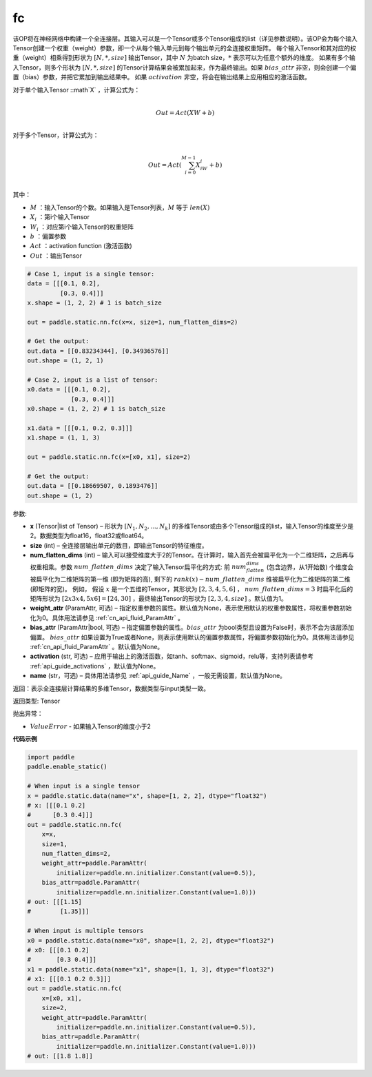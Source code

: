 .. _cn_api_paddle_static_nn_common_fc:

fc
-------------------------------


.. py:function::  paddle.static.nn.fc(x, size, num_flatten_dims=1, weight_attr=None, bias_attr=None, activation=None, name=None)


该OP将在神经网络中构建一个全连接层。其输入可以是一个Tensor或多个Tensor组成的list（详见参数说明）。该OP会为每个输入Tensor创建一个权重（weight）参数，即一个从每个输入单元到每个输出单元的全连接权重矩阵。
每个输入Tensor和其对应的权重（weight）相乘得到形状为 :math:`[N, *, size]` 输出Tensor，其中 :math:`N` 为batch size，:math:`*` 表示可以为任意个额外的维度。
如果有多个输入Tensor，则多个形状为 :math:`[N, *, size]` 的Tensor计算结果会被累加起来，作为最终输出。如果 :math:`bias\_attr` 非空，则会创建一个偏置（bias）参数，并把它累加到输出结果中。
如果 :math:`activation` 非空，将会在输出结果上应用相应的激活函数。

对于单个输入Tensor ::math`X` ，计算公式为：

.. math::

        \\Out = Act({XW + b})\\



对于多个Tensor，计算公式为：

.. math::

        \\Out=Act(\sum^{M-1}_{i=0}X_iW_i+b) \\


其中：

- :math:`M` ：输入Tensor的个数。如果输入是Tensor列表，:math:`M` 等于 :math:`len(X)`
- :math:`X_i` ：第i个输入Tensor
- :math:`W_i` ：对应第i个输入Tensor的权重矩阵
- :math:`b` ：偏置参数
- :math:`Act` ：activation function (激活函数)
- :math:`Out` ：输出Tensor

           
.. code-block:: text

    # Case 1, input is a single tensor:
    data = [[[0.1, 0.2],
             [0.3, 0.4]]]
    x.shape = (1, 2, 2) # 1 is batch_size

    out = paddle.static.nn.fc(x=x, size=1, num_flatten_dims=2)

    # Get the output:
    out.data = [[0.83234344], [0.34936576]]
    out.shape = (1, 2, 1)

    # Case 2, input is a list of tensor:
    x0.data = [[[0.1, 0.2],
                [0.3, 0.4]]]
    x0.shape = (1, 2, 2) # 1 is batch_size

    x1.data = [[[0.1, 0.2, 0.3]]]
    x1.shape = (1, 1, 3)

    out = paddle.static.nn.fc(x=[x0, x1], size=2)

    # Get the output:
    out.data = [[0.18669507, 0.1893476]]
    out.shape = (1, 2)


参数:

- **x** (Tensor|list of Tensor) – 形状为 :math:`[N_1, N_2, ..., N_k]` 的多维Tensor或由多个Tensor组成的list，输入Tensor的维度至少是2。数据类型为float16，float32或float64。
- **size** (int) – 全连接层输出单元的数目，即输出Tensor的特征维度。
- **num_flatten_dims** (int) – 输入可以接受维度大于2的Tensor。在计算时，输入首先会被扁平化为一个二维矩阵，之后再与权重相乘。参数 :math:`num\_flatten\_dims` 决定了输入Tensor扁平化的方式: 前 :math:`num_flatten_dims` (包含边界，从1开始数) 个维度会被扁平化为二维矩阵的第一维 (即为矩阵的高), 剩下的 :math:`rank(x) - num\_flatten\_dims` 维被扁平化为二维矩阵的第二维 (即矩阵的宽)。 例如， 假设 :math:`x` 是一个五维的Tensor，其形状为 :math:`[2, 3, 4, 5, 6]` ， :math:`num\_flatten\_dims = 3` 时扁平化后的矩阵形状为 :math:`[2 x 3 x 4, 5 x 6] = [24, 30]` ，最终输出Tensor的形状为 :math:`[2, 3, 4, size]` 。默认值为1。
- **weight_attr** (ParamAttr, 可选) – 指定权重参数的属性。默认值为None，表示使用默认的权重参数属性，将权重参数初始化为0。具体用法请参见 :ref:`cn_api_fluid_ParamAttr` 。
- **bias_attr** (ParamAttr|bool, 可选) – 指定偏置参数的属性。:math:`bias\_attr` 为bool类型且设置为False时，表示不会为该层添加偏置。 :math:`bias\_attr` 如果设置为True或者None，则表示使用默认的偏置参数属性，将偏置参数初始化为0。具体用法请参见 :ref:`cn_api_fluid_ParamAttr` 。默认值为None。
- **activation** (str, 可选) – 应用于输出上的激活函数，如tanh、softmax、sigmoid，relu等，支持列表请参考 :ref:`api_guide_activations` ，默认值为None。
- **name** (str，可选) – 具体用法请参见 :ref:`api_guide_Name` ，一般无需设置，默认值为None。


返回：表示全连接层计算结果的多维Tensor，数据类型与input类型一致。

返回类型: Tensor

抛出异常：

- :math:`ValueError` - 如果输入Tensor的维度小于2

**代码示例**


.. code-block:: python

    import paddle
    paddle.enable_static()

    # When input is a single tensor
    x = paddle.static.data(name="x", shape=[1, 2, 2], dtype="float32")
    # x: [[[0.1 0.2]
    #      [0.3 0.4]]]
    out = paddle.static.nn.fc(
        x=x,
        size=1,
        num_flatten_dims=2,
        weight_attr=paddle.ParamAttr(
            initializer=paddle.nn.initializer.Constant(value=0.5)),
        bias_attr=paddle.ParamAttr(
            initializer=paddle.nn.initializer.Constant(value=1.0)))
    # out: [[[1.15]
    #        [1.35]]]

    # When input is multiple tensors
    x0 = paddle.static.data(name="x0", shape=[1, 2, 2], dtype="float32")
    # x0: [[[0.1 0.2]
    #       [0.3 0.4]]]
    x1 = paddle.static.data(name="x1", shape=[1, 1, 3], dtype="float32")
    # x1: [[[0.1 0.2 0.3]]]
    out = paddle.static.nn.fc(
        x=[x0, x1],
        size=2,
        weight_attr=paddle.ParamAttr(
            initializer=paddle.nn.initializer.Constant(value=0.5)),
        bias_attr=paddle.ParamAttr(
            initializer=paddle.nn.initializer.Constant(value=1.0)))
    # out: [[1.8 1.8]]


